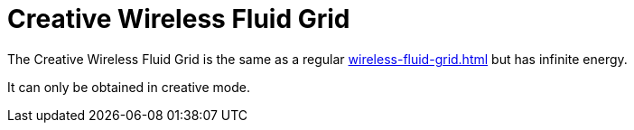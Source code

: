 = Creative Wireless Fluid Grid
:from: v1.4.0-beta
:icon: wireless-fluid-grid.png

The {doctitle} is the same as a regular xref:wireless-fluid-grid.adoc[] but has infinite energy.

It can only be obtained in creative mode.